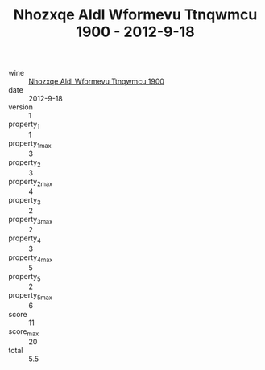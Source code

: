 :PROPERTIES:
:ID:                     3e3d3c6d-3b90-4996-9592-c04217b73cea
:END:
#+TITLE: Nhozxqe Aldl Wformevu Ttnqwmcu 1900 - 2012-9-18

- wine :: [[id:5ab7cd8c-5121-4522-a4ea-0114476dfb1b][Nhozxqe Aldl Wformevu Ttnqwmcu 1900]]
- date :: 2012-9-18
- version :: 1
- property_1 :: 1
- property_1_max :: 3
- property_2 :: 3
- property_2_max :: 4
- property_3 :: 2
- property_3_max :: 2
- property_4 :: 3
- property_4_max :: 5
- property_5 :: 2
- property_5_max :: 6
- score :: 11
- score_max :: 20
- total :: 5.5


